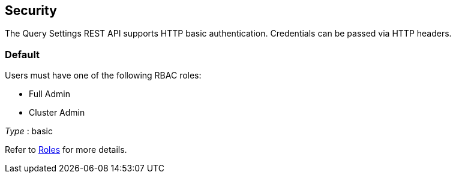 
// This file is created automatically by Swagger2Markup.
// DO NOT EDIT! Refer to https://github.com/couchbaselabs/cb-swagger


[[_securityscheme]]
== Security

The Query Settings REST API supports HTTP basic authentication.
Credentials can be passed via HTTP headers.


[[_default]]
=== Default
Users must have one of the following RBAC roles:

* Full Admin
* Cluster Admin

[%hardbreaks]
__Type__ : basic


Refer to xref:learn:security/roles.adoc[Roles] for more details.



